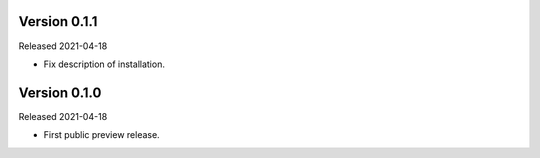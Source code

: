 Version 0.1.1
-------------

Released 2021-04-18

-   Fix description of installation.

Version 0.1.0
-------------

Released 2021-04-18

-   First public preview release.
